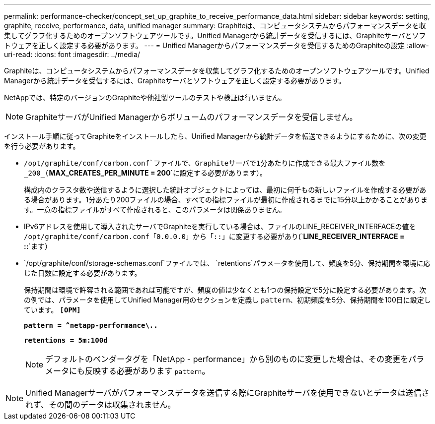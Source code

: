---
permalink: performance-checker/concept_set_up_graphite_to_receive_performance_data.html 
sidebar: sidebar 
keywords: setting, graphite, receive, performance, data, unified manager 
summary: Graphiteは、コンピュータシステムからパフォーマンスデータを収集してグラフ化するためのオープンソフトウェアツールです。Unified Managerから統計データを受信するには、Graphiteサーバとソフトウェアを正しく設定する必要があります。 
---
= Unified Managerからパフォーマンスデータを受信するためのGraphiteの設定
:allow-uri-read: 
:icons: font
:imagesdir: ../media/


[role="lead"]
Graphiteは、コンピュータシステムからパフォーマンスデータを収集してグラフ化するためのオープンソフトウェアツールです。Unified Managerから統計データを受信するには、Graphiteサーバとソフトウェアを正しく設定する必要があります。

NetAppでは、特定のバージョンのGraphiteや他社製ツールのテストや検証は行いません。


NOTE: GraphiteサーバがUnified Managerからボリュームのパフォーマンスデータを受信しません。

インストール手順に従ってGraphiteをインストールしたら、Unified Managerから統計データを転送できるようにするために、次の変更を行う必要があります。

*  `/opt/graphite/conf/carbon.conf`ファイルで、Graphiteサーバで1分あたりに作成できる最大ファイル数を_200_(`*MAX_CREATES_PER_MINUTE = 200*`に設定する必要があります）。
+
構成内のクラスタ数や送信するように選択した統計オブジェクトによっては、最初に何千もの新しいファイルを作成する必要がある場合があります。1分あたり200ファイルの場合、すべての指標ファイルが最初に作成されるまでに15分以上かかることがあります。一意の指標ファイルがすべて作成されると、このパラメータは関係ありません。

* IPv6アドレスを使用して導入されたサーバでGraphiteを実行している場合は、ファイルのLINE_RECEIVER_INTERFACEの値を `/opt/graphite/conf/carbon.conf`「`0.0.0.0`」から「`::`」に変更する必要があり(`*LINE_RECEIVER_INTERFACE = ::*`ます）
*  `/opt/graphite/conf/storage-schemas.conf`ファイルでは、 `retentions`パラメータを使用して、頻度を5分、保持期間を環境に応じた日数に設定する必要があります。
+
保持期間は環境で許容される範囲であれば可能ですが、頻度の値は少なくとも1つの保持設定で5分に設定する必要があります。次の例では、パラメータを使用してUnified Manager用のセクションを定義し `pattern`、初期頻度を5分、保持期間を100日に設定しています。 `*[OPM]*`

+
`*pattern = ^netapp-performance\..*`

+
`*retentions = 5m:100d*`

+
[NOTE]
====
デフォルトのベンダータグを「NetApp - performance」から別のものに変更した場合は、その変更をパラメータにも反映する必要があります `pattern`。

====


[NOTE]
====
Unified Managerサーバがパフォーマンスデータを送信する際にGraphiteサーバを使用できないとデータは送信されず、その間のデータは収集されません。

====